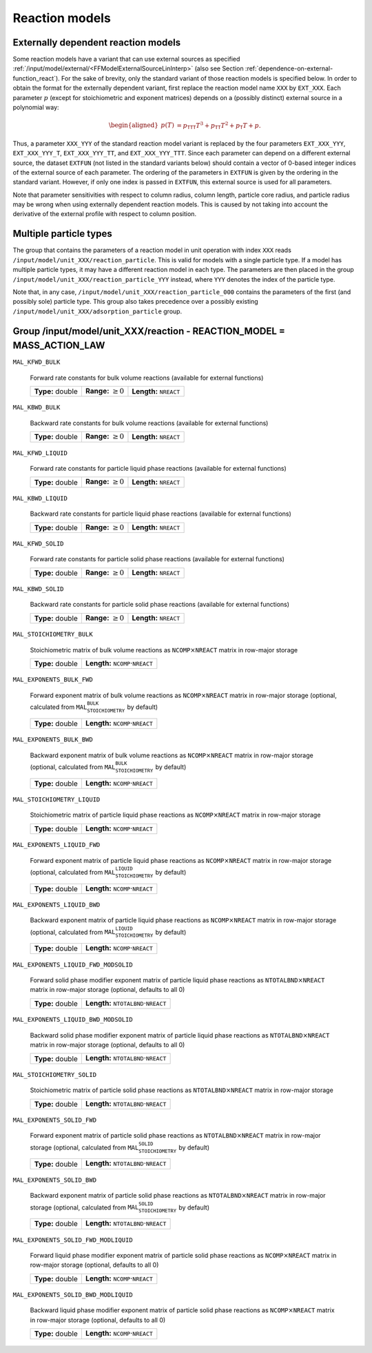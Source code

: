 .. _FFReaction:

Reaction models
===============

Externally dependent reaction models
------------------------------------

Some reaction models have a variant that can use external sources as specified :ref:`/input/model/external/<FFModelExternalSourceLinInterp>` (also see Section :ref:`dependence-on-external-function_react`).
For the sake of brevity, only the standard variant of those reaction models is specified below.
In order to obtain the format for the externally dependent variant, first replace the reaction model name ``XXX`` by ``EXT_XXX``.
Each parameter :math:`p` (except for stoichiometric and exponent matrices) depends on a (possibly distinct) external source in a polynomial way:

.. math::

    \begin{aligned}
        p(T) &= p_{\texttt{TTT}} T^3 + p_{\texttt{TT}} T^2 + p_{\texttt{T}} T + p.
    \end{aligned}

Thus, a parameter ``XXX_YYY`` of the standard reaction model variant is replaced by the four parameters ``EXT_XXX_YYY``, ``EXT_XXX_YYY_T``, ``EXT_XXX_YYY_TT``, and ``EXT_XXX_YYY_TTT``.
Since each parameter can depend on a different external source, the dataset ``EXTFUN`` (not listed in the standard variants below) should contain a vector of 0-based integer indices of the external source of each parameter.
The ordering of the parameters in ``EXTFUN`` is given by the ordering in the standard variant.
However, if only one index is passed in ``EXTFUN``, this external source is used for all parameters.

Note that parameter sensitivities with respect to column radius, column length, particle core radius, and particle radius may be wrong when using externally dependent reaction models.
This is caused by not taking into account the derivative of the external profile with respect to column position.


.. _multiple-particle-types_reactions:

Multiple particle types
-----------------------

The group that contains the parameters of a reaction model in unit operation with index ``XXX`` reads ``/input/model/unit_XXX/reaction_particle``.
This is valid for models with a single particle type.
If a model has multiple particle types, it may have a different reaction model in each type.
The parameters are then placed in the group ``/input/model/unit_XXX/reaction_particle_YYY`` instead, where ``YYY`` denotes the index of the particle type.

Note that, in any case, ``/input/model/unit_XXX/reaction_particle_000`` contains the parameters of the first (and possibly sole) particle type.
This group also takes precedence over a possibly existing ``/input/model/unit_XXX/adsorption_particle`` group.

.. _FFReactionMassActionLaw:

Group /input/model/unit_XXX/reaction - REACTION_MODEL = MASS_ACTION_LAW
-----------------------------------------------------------------------

``MAL_KFWD_BULK``

   Forward rate constants for bulk volume reactions (available for external functions)
   
   ================  =========================  ===================================
   **Type:** double  **Range:** :math:`\geq 0`  **Length:** :math:`\texttt{NREACT}`
   ================  =========================  ===================================
   
``MAL_KBWD_BULK``

   Backward rate constants for bulk volume reactions (available for external functions)
   
   ================  =========================  ===================================
   **Type:** double  **Range:** :math:`\geq 0`  **Length:** :math:`\texttt{NREACT}`
   ================  =========================  ===================================
   
``MAL_KFWD_LIQUID``

   Forward rate constants for particle liquid phase reactions (available for external functions)
   
   ================  =========================  ===================================
   **Type:** double  **Range:** :math:`\geq 0`  **Length:** :math:`\texttt{NREACT}`
   ================  =========================  ===================================
   
``MAL_KBWD_LIQUID``

   Backward rate constants for particle liquid phase reactions (available for external functions)
   
   ================  =========================  ===================================
   **Type:** double  **Range:** :math:`\geq 0`  **Length:** :math:`\texttt{NREACT}`
   ================  =========================  ===================================
   
``MAL_KFWD_SOLID``

   Forward rate constants for particle solid phase reactions (available for external functions)
   
   ================  =========================  ===================================
   **Type:** double  **Range:** :math:`\geq 0`  **Length:** :math:`\texttt{NREACT}`
   ================  =========================  ===================================
   
``MAL_KBWD_SOLID``

   Backward rate constants for particle solid phase reactions (available for external functions)
   
   ================  =========================  ===================================
   **Type:** double  **Range:** :math:`\geq 0`  **Length:** :math:`\texttt{NREACT}`
   ================  =========================  ===================================
   
``MAL_STOICHIOMETRY_BULK``

   Stoichiometric matrix of bulk volume reactions as :math:`\texttt{NCOMP} \times \texttt{NREACT}` matrix in row-major storage
   
   ================  ========================================================
   **Type:** double  **Length:** :math:`\texttt{NCOMP} \cdot \texttt{NREACT}`
   ================  ========================================================
   
``MAL_EXPONENTS_BULK_FWD``

   Forward exponent matrix of bulk volume reactions as :math:`\texttt{NCOMP} \times \texttt{NREACT}` matrix in row-major storage (optional, calculated from :math:`\texttt{MAL_STOICHIOMETRY_BULK}` by default)
   
   ================  ========================================================
   **Type:** double  **Length:** :math:`\texttt{NCOMP} \cdot \texttt{NREACT}`
   ================  ========================================================
   
``MAL_EXPONENTS_BULK_BWD``

   Backward exponent matrix of bulk volume reactions as :math:`\texttt{NCOMP} \times \texttt{NREACT}` matrix in row-major storage (optional, calculated from :math:`\texttt{MAL_STOICHIOMETRY_BULK}` by default)
   
   ================  ========================================================
   **Type:** double  **Length:** :math:`\texttt{NCOMP} \cdot \texttt{NREACT}`
   ================  ========================================================
   
``MAL_STOICHIOMETRY_LIQUID``

   Stoichiometric matrix of particle liquid phase reactions as :math:`\texttt{NCOMP} \times \texttt{NREACT}` matrix in row-major storage
   
   ================  ========================================================
   **Type:** double  **Length:** :math:`\texttt{NCOMP} \cdot \texttt{NREACT}`
   ================  ========================================================
   
``MAL_EXPONENTS_LIQUID_FWD``

   Forward exponent matrix of particle liquid phase reactions as :math:`\texttt{NCOMP} \times \texttt{NREACT}` matrix in row-major storage (optional, calculated from :math:`\texttt{MAL_STOICHIOMETRY_LIQUID}` by default)
   
   ================  ========================================================
   **Type:** double  **Length:** :math:`\texttt{NCOMP} \cdot \texttt{NREACT}`
   ================  ========================================================
   
``MAL_EXPONENTS_LIQUID_BWD``

   Backward exponent matrix of particle liquid phase reactions as :math:`\texttt{NCOMP} \times \texttt{NREACT}` matrix in row-major storage (optional, calculated from :math:`\texttt{MAL_STOICHIOMETRY_LIQUID}` by default)
   
   ================  ========================================================
   **Type:** double  **Length:** :math:`\texttt{NCOMP} \cdot \texttt{NREACT}`
   ================  ========================================================
   
``MAL_EXPONENTS_LIQUID_FWD_MODSOLID``

   Forward solid phase modifier exponent matrix of particle liquid phase reactions as :math:`\texttt{NTOTALBND} \times \texttt{NREACT}` matrix in row-major storage (optional, defaults to all 0)
   
   ================  ============================================================
   **Type:** double  **Length:** :math:`\texttt{NTOTALBND} \cdot \texttt{NREACT}`
   ================  ============================================================
   
``MAL_EXPONENTS_LIQUID_BWD_MODSOLID``

   Backward solid phase modifier exponent matrix of particle liquid phase reactions as :math:`\texttt{NTOTALBND} \times \texttt{NREACT}` matrix in row-major storage (optional, defaults to all 0)
   
   ================  ============================================================
   **Type:** double  **Length:** :math:`\texttt{NTOTALBND} \cdot \texttt{NREACT}`
   ================  ============================================================
   
``MAL_STOICHIOMETRY_SOLID``

   Stoichiometric matrix of particle solid phase reactions as :math:`\texttt{NTOTALBND} \times \texttt{NREACT}` matrix in row-major storage
   
   ================  ============================================================
   **Type:** double  **Length:** :math:`\texttt{NTOTALBND} \cdot \texttt{NREACT}`
   ================  ============================================================
   
``MAL_EXPONENTS_SOLID_FWD``

   Forward exponent matrix of particle solid phase reactions as :math:`\texttt{NTOTALBND} \times \texttt{NREACT}` matrix in row-major storage (optional, calculated from :math:`\texttt{MAL_STOICHIOMETRY_SOLID}` by default)
   
   ================  ============================================================
   **Type:** double  **Length:** :math:`\texttt{NTOTALBND} \cdot \texttt{NREACT}`
   ================  ============================================================
   
``MAL_EXPONENTS_SOLID_BWD``

   Backward exponent matrix of particle solid phase reactions as :math:`\texttt{NTOTALBND} \times \texttt{NREACT}` matrix in row-major storage (optional, calculated from :math:`\texttt{MAL_STOICHIOMETRY_SOLID}` by default)
   
   ================  ============================================================
   **Type:** double  **Length:** :math:`\texttt{NTOTALBND} \cdot \texttt{NREACT}`
   ================  ============================================================
   
``MAL_EXPONENTS_SOLID_FWD_MODLIQUID``

   Forward liquid phase modifier exponent matrix of particle solid phase reactions as :math:`\texttt{NCOMP} \times \texttt{NREACT}` matrix in row-major storage (optional, defaults to all 0)
   
   ================  ========================================================
   **Type:** double  **Length:** :math:`\texttt{NCOMP} \cdot \texttt{NREACT}`
   ================  ========================================================
   
``MAL_EXPONENTS_SOLID_BWD_MODLIQUID``

   Backward liquid phase modifier exponent matrix of particle solid phase reactions as :math:`\texttt{NCOMP} \times \texttt{NREACT}` matrix in row-major storage (optional, defaults to all 0)
   
   ================  ========================================================
   **Type:** double  **Length:** :math:`\texttt{NCOMP} \cdot \texttt{NREACT}`
   ================  ========================================================
